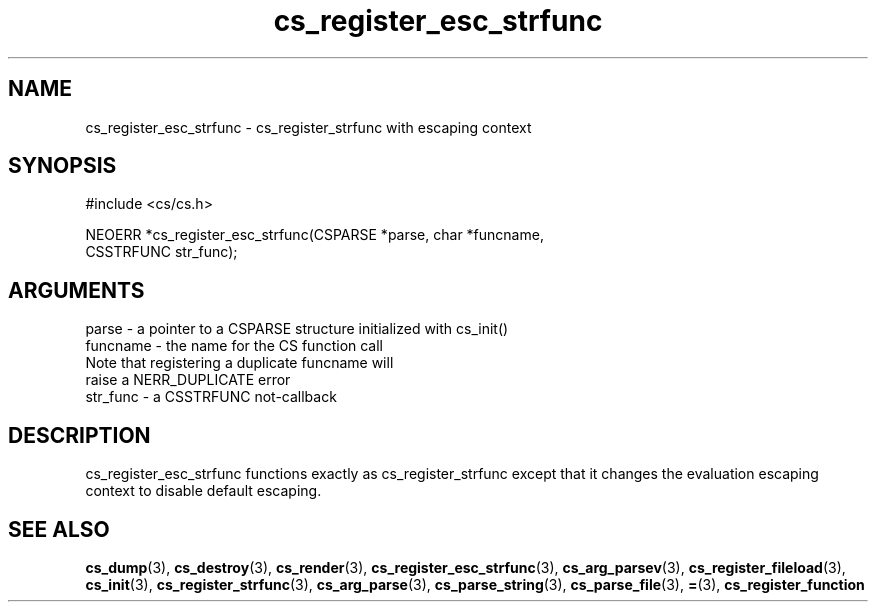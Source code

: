 .TH cs_register_esc_strfunc 3 "12 July 2007" "ClearSilver" "cs/cs.h"

.de Ss
.sp
.ft CW
.nf
..
.de Se
.fi
.ft P
.sp
..
.SH NAME
cs_register_esc_strfunc  - cs_register_strfunc with escaping context
.SH SYNOPSIS
.Ss
#include <cs/cs.h>
.Se
.Ss
NEOERR *cs_register_esc_strfunc(CSPARSE *parse, char *funcname,
                                CSSTRFUNC str_func);

.Se

.SH ARGUMENTS
parse - a pointer to a CSPARSE structure initialized with cs_init()
.br
funcname - the name for the CS function call
.br
Note that registering a duplicate funcname will
.br
raise a NERR_DUPLICATE error
.br
str_func - a CSSTRFUNC not-callback

.SH DESCRIPTION
cs_register_esc_strfunc functions exactly as cs_register_strfunc
except that it changes the evaluation escaping context to disable
default escaping.

.SH "SEE ALSO"
.BR cs_dump "(3), "cs_destroy "(3), "cs_render "(3), "cs_register_esc_strfunc "(3), "cs_arg_parsev "(3), "cs_register_fileload "(3), "cs_init "(3), "cs_register_strfunc "(3), "cs_arg_parse "(3), "cs_parse_string "(3), "cs_parse_file "(3), "= "(3), "cs_register_function
